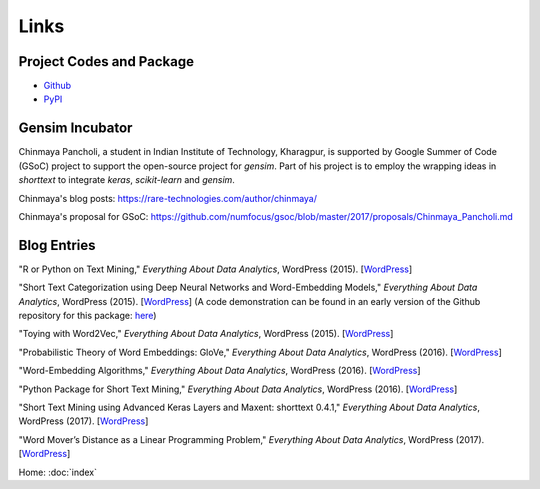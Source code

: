 Links
=====

Project Codes and Package
-------------------------

- Github_
- PyPI_

.. _Github: https://github.com/stephenhky/PyShortTextCategorization

.. _PyPI: https://pypi.org/project/shorttext/

Gensim Incubator
----------------

Chinmaya Pancholi, a student in Indian Institute of Technology, Kharagpur, is supported
by Google Summer of Code (GSoC) project to support the open-source project for `gensim`.
Part of his project is to employ the wrapping ideas in `shorttext` to integrate `keras`,
`scikit-learn` and `gensim`.

Chinmaya's blog posts: `https://rare-technologies.com/author/chinmaya/
<https://rare-technologies.com/author/chinmaya/>`_

Chinmaya's proposal for GSoC: `https://github.com/numfocus/gsoc/blob/master/2017/proposals/Chinmaya_Pancholi.md
<https://github.com/numfocus/gsoc/blob/master/2017/proposals/Chinmaya_Pancholi.md>`_


Blog Entries
------------

"R or Python on Text Mining," *Everything About Data Analytics*, WordPress (2015). [`WordPress
<https://datawarrior.wordpress.com/2015/08/12/codienerd-1-r-or-python-on-text-mining>`_]

"Short Text Categorization using Deep Neural Networks and Word-Embedding Models," *Everything About Data Analytics*, WordPress (2015). [`WordPress
<https://datawarrior.wordpress.com/2016/10/12/short-text-categorization-using-deep-neural-networks-and-word-embedding-models/>`_]
(A code demonstration can be found in an early version of the Github repository for this package: `here
<https://github.com/stephenhky/PyShortTextCategorization/tree/b298d3ce7d06a9b4e0f7d32f27bab66064ba7afa>`_)

"Toying with Word2Vec," *Everything About Data Analytics*, WordPress (2015). [`WordPress
<https://datawarrior.wordpress.com/2015/10/25/codienerd-2-toying-with-word2vec/>`_]

"Probabilistic Theory of Word Embeddings: GloVe," *Everything About Data Analytics*, WordPress (2016). [`WordPress
<https://datawarrior.wordpress.com/2016/07/25/probabilistic-theory-of-word-embeddings-glove/>`_]

"Word-Embedding Algorithms," *Everything About Data Analytics*, WordPress (2016). [`WordPress
<https://datawarrior.wordpress.com/2016/05/15/word-embedding-algorithms/>`_]

"Python Package for Short Text Mining," *Everything About Data Analytics*, WordPress (2016). [`WordPress
<https://datawarrior.wordpress.com/2016/12/22/python-package-for-short-text-mining/>`_]

"Short Text Mining using Advanced Keras Layers and Maxent: shorttext 0.4.1," *Everything About Data Analytics*, WordPress (2017). [`WordPress
<https://datawarrior.wordpress.com/2017/07/30/short-text-mining-using-advanced-keras-layers-and-maxent-shorttext-0-4-1/>`_]

"Word Mover’s Distance as a Linear Programming Problem," *Everything About Data Analytics*, WordPress (2017). [`WordPress
<https://datawarrior.wordpress.com/2017/08/16/word-movers-distance-as-a-linear-programming-problem/>`_]

Home: :doc:`index`
